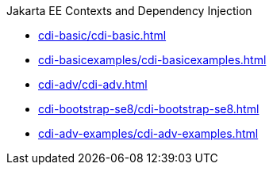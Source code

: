 .Jakarta EE Contexts and Dependency Injection

* xref:cdi-basic/cdi-basic.adoc[]

* xref:cdi-basicexamples/cdi-basicexamples.adoc[]

* xref:cdi-adv/cdi-adv.adoc[]

* xref:cdi-bootstrap-se8/cdi-bootstrap-se8.adoc[]

* xref:cdi-adv-examples/cdi-adv-examples.adoc[]